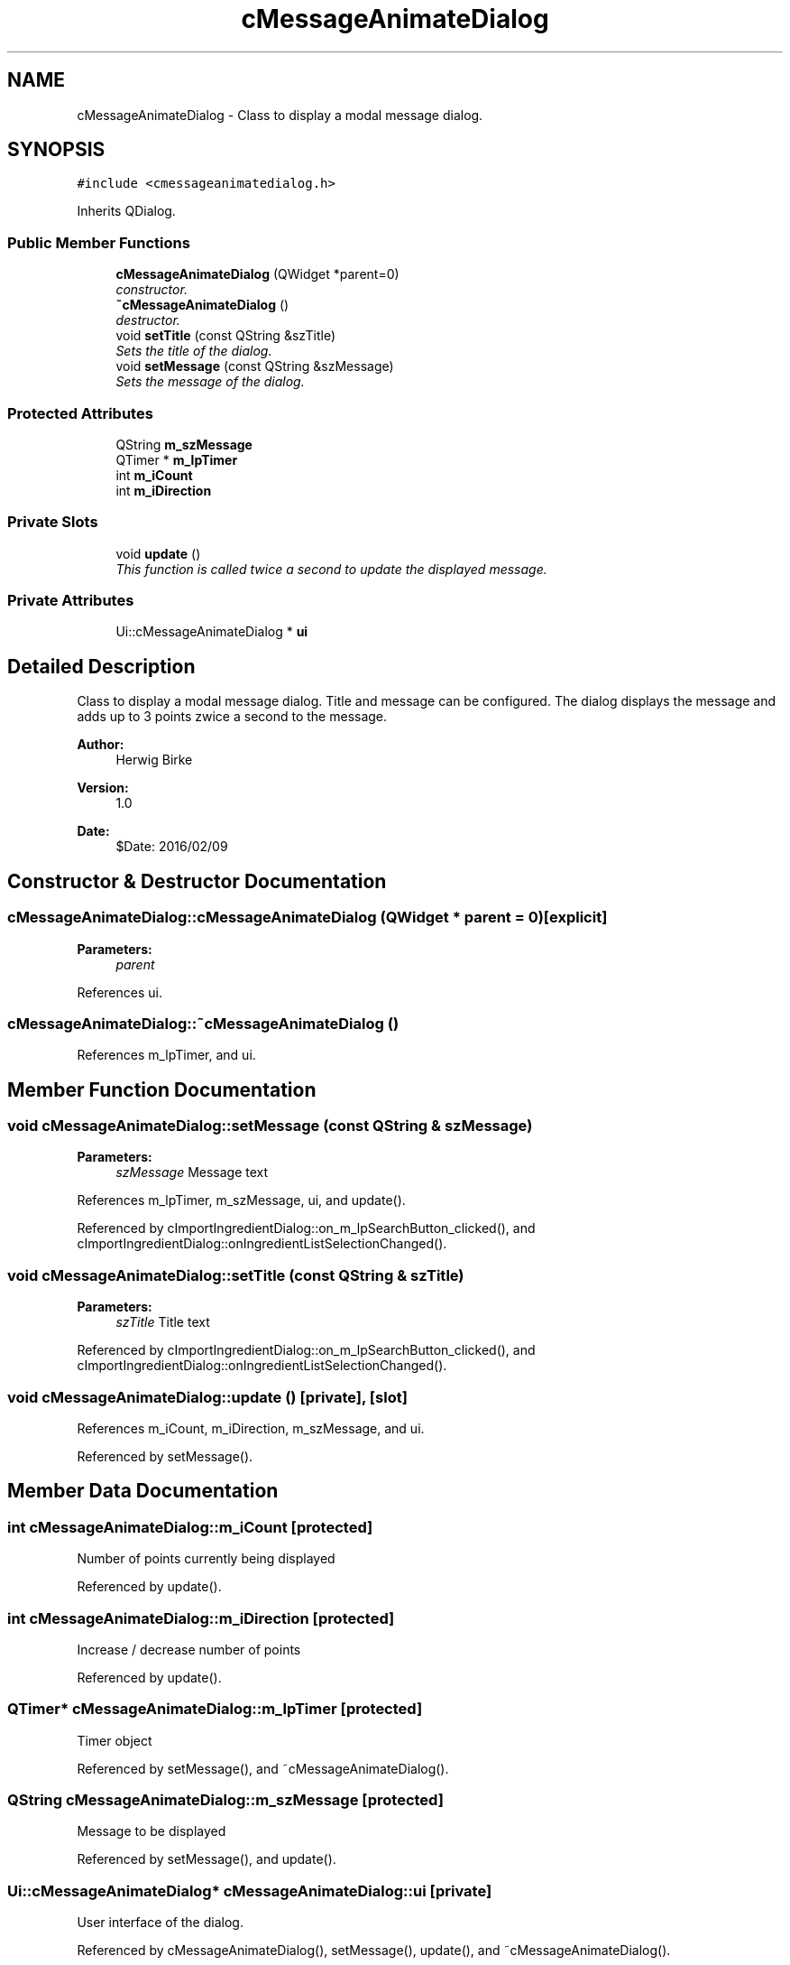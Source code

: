 .TH "cMessageAnimateDialog" 3 "Thu Feb 11 2016" "Kooky" \" -*- nroff -*-
.ad l
.nh
.SH NAME
cMessageAnimateDialog \- Class to display a modal message dialog\&.  

.SH SYNOPSIS
.br
.PP
.PP
\fC#include <cmessageanimatedialog\&.h>\fP
.PP
Inherits QDialog\&.
.SS "Public Member Functions"

.in +1c
.ti -1c
.RI "\fBcMessageAnimateDialog\fP (QWidget *parent=0)"
.br
.RI "\fIconstructor\&. \fP"
.ti -1c
.RI "\fB~cMessageAnimateDialog\fP ()"
.br
.RI "\fIdestructor\&. \fP"
.ti -1c
.RI "void \fBsetTitle\fP (const QString &szTitle)"
.br
.RI "\fISets the title of the dialog\&. \fP"
.ti -1c
.RI "void \fBsetMessage\fP (const QString &szMessage)"
.br
.RI "\fISets the message of the dialog\&. \fP"
.in -1c
.SS "Protected Attributes"

.in +1c
.ti -1c
.RI "QString \fBm_szMessage\fP"
.br
.ti -1c
.RI "QTimer * \fBm_lpTimer\fP"
.br
.ti -1c
.RI "int \fBm_iCount\fP"
.br
.ti -1c
.RI "int \fBm_iDirection\fP"
.br
.in -1c
.SS "Private Slots"

.in +1c
.ti -1c
.RI "void \fBupdate\fP ()"
.br
.RI "\fIThis function is called twice a second to update the displayed message\&. \fP"
.in -1c
.SS "Private Attributes"

.in +1c
.ti -1c
.RI "Ui::cMessageAnimateDialog * \fBui\fP"
.br
.in -1c
.SH "Detailed Description"
.PP 
Class to display a modal message dialog\&. Title and message can be configured\&. The dialog displays the message and adds up to 3 points zwice a second to the message\&.
.PP
\fBAuthor:\fP
.RS 4
Herwig Birke
.RE
.PP
\fBVersion:\fP
.RS 4
1\&.0
.RE
.PP
\fBDate:\fP
.RS 4
$Date: 2016/02/09 
.RE
.PP

.SH "Constructor & Destructor Documentation"
.PP 
.SS "cMessageAnimateDialog::cMessageAnimateDialog (QWidget * parent = \fC0\fP)\fC [explicit]\fP"

.PP
\fBParameters:\fP
.RS 4
\fIparent\fP 
.RE
.PP

.PP
References ui\&.
.SS "cMessageAnimateDialog::~cMessageAnimateDialog ()"

.PP
References m_lpTimer, and ui\&.
.SH "Member Function Documentation"
.PP 
.SS "void cMessageAnimateDialog::setMessage (const QString & szMessage)"

.PP
\fBParameters:\fP
.RS 4
\fIszMessage\fP Message text 
.RE
.PP

.PP
References m_lpTimer, m_szMessage, ui, and update()\&.
.PP
Referenced by cImportIngredientDialog::on_m_lpSearchButton_clicked(), and cImportIngredientDialog::onIngredientListSelectionChanged()\&.
.SS "void cMessageAnimateDialog::setTitle (const QString & szTitle)"

.PP
\fBParameters:\fP
.RS 4
\fIszTitle\fP Title text 
.RE
.PP

.PP
Referenced by cImportIngredientDialog::on_m_lpSearchButton_clicked(), and cImportIngredientDialog::onIngredientListSelectionChanged()\&.
.SS "void cMessageAnimateDialog::update ()\fC [private]\fP, \fC [slot]\fP"

.PP
References m_iCount, m_iDirection, m_szMessage, and ui\&.
.PP
Referenced by setMessage()\&.
.SH "Member Data Documentation"
.PP 
.SS "int cMessageAnimateDialog::m_iCount\fC [protected]\fP"
Number of points currently being displayed 
.PP
Referenced by update()\&.
.SS "int cMessageAnimateDialog::m_iDirection\fC [protected]\fP"
Increase / decrease number of points 
.PP
Referenced by update()\&.
.SS "QTimer* cMessageAnimateDialog::m_lpTimer\fC [protected]\fP"
Timer object 
.PP
Referenced by setMessage(), and ~cMessageAnimateDialog()\&.
.SS "QString cMessageAnimateDialog::m_szMessage\fC [protected]\fP"
Message to be displayed 
.PP
Referenced by setMessage(), and update()\&.
.SS "Ui::cMessageAnimateDialog* cMessageAnimateDialog::ui\fC [private]\fP"
User interface of the dialog\&. 
.PP
Referenced by cMessageAnimateDialog(), setMessage(), update(), and ~cMessageAnimateDialog()\&.

.SH "Author"
.PP 
Generated automatically by Doxygen for Kooky from the source code\&.

